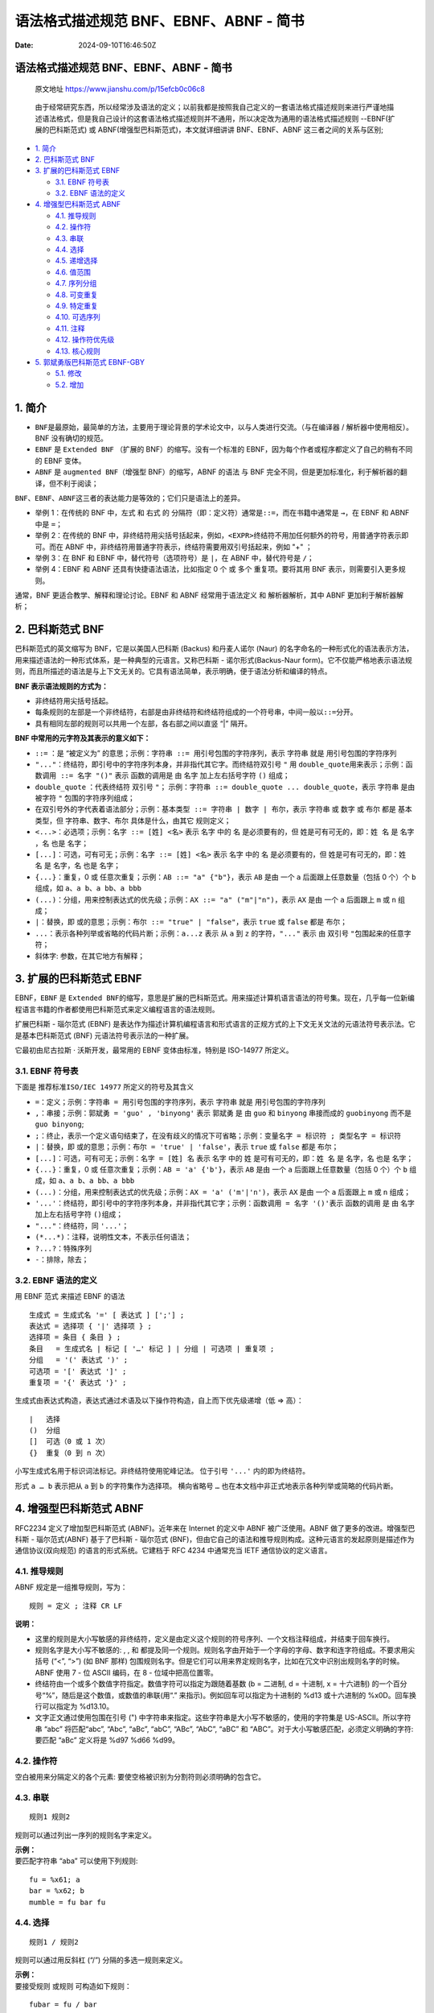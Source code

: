 =======================================
语法格式描述规范 BNF、EBNF、ABNF - 简书
=======================================

:Date: 2024-09-10T16:46:50Z

语法格式描述规范 BNF、EBNF、ABNF - 简书
=======================================

   原文地址 https://www.jianshu.com/p/15efcb0c06c8

..

   由于经常研究东西，所以经常涉及语法的定义；以前我都是按照我自己定义的一套语法格式描述规则来进行严谨地描述语法格式，但是我自己设计的这套语法格式描述规则并不通用，所以决定改为通用的语法格式描述规则
   --EBNF(扩展的巴科斯范式) 或 ABNF(增强型巴科斯范式)，本文就详细讲讲
   BNF、EBNF、ABNF 这三者之间的关系与区别;

-  `1. 简介 <#1-%E7%AE%80%E4%BB%8B>`__

-  `2. 巴科斯范式
   BNF <#2-%E5%B7%B4%E7%A7%91%E6%96%AF%E8%8C%83%E5%BC%8Fbnf>`__

-  `3. 扩展的巴科斯范式
   EBNF <#3-%E6%89%A9%E5%B1%95%E7%9A%84%E5%B7%B4%E7%A7%91%E6%96%AF%E8%8C%83%E5%BC%8Febnf>`__

   -  `3.1. EBNF 符号表 <#31-ebnf%E7%AC%A6%E5%8F%B7%E8%A1%A8>`__
   -  `3.2. EBNF
      语法的定义 <#32-ebnf%E8%AF%AD%E6%B3%95%E7%9A%84%E5%AE%9A%E4%B9%89>`__

-  `4. 增强型巴科斯范式
   ABNF <#4-%E5%A2%9E%E5%BC%BA%E5%9E%8B%E5%B7%B4%E7%A7%91%E6%96%AF%E8%8C%83%E5%BC%8Fabnf>`__

   -  `4.1. 推导规则 <#41-%E6%8E%A8%E5%AF%BC%E8%A7%84%E5%88%99>`__
   -  `4.2. 操作符 <#42-%E6%93%8D%E4%BD%9C%E7%AC%A6>`__
   -  `4.3. 串联 <#43-%E4%B8%B2%E8%81%94>`__
   -  `4.4. 选择 <#44-%E9%80%89%E6%8B%A9>`__
   -  `4.5. 递增选择 <#45-%E9%80%92%E5%A2%9E%E9%80%89%E6%8B%A9>`__
   -  `4.6. 值范围 <#46-%E5%80%BC%E8%8C%83%E5%9B%B4>`__
   -  `4.7. 序列分组 <#47-%E5%BA%8F%E5%88%97%E5%88%86%E7%BB%84>`__
   -  `4.8. 可变重复 <#48-%E5%8F%AF%E5%8F%98%E9%87%8D%E5%A4%8D>`__
   -  `4.9. 特定重复 <#49-%E7%89%B9%E5%AE%9A%E9%87%8D%E5%A4%8D>`__
   -  `4.10. 可选序列 <#410-%E5%8F%AF%E9%80%89%E5%BA%8F%E5%88%97>`__
   -  `4.11. 注释 <#411-%E6%B3%A8%E9%87%8A>`__
   -  `4.12.
      操作符优先级 <#412-%E6%93%8D%E4%BD%9C%E7%AC%A6%E4%BC%98%E5%85%88%E7%BA%A7>`__
   -  `4.13. 核心规则 <#413-%E6%A0%B8%E5%BF%83%E8%A7%84%E5%88%99>`__

-  `5. 郭斌勇版巴科斯范式
   EBNF-GBY <#5-%E9%83%AD%E6%96%8C%E5%8B%87%E7%89%88%E5%B7%B4%E7%A7%91%E6%96%AF%E8%8C%83%E5%BC%8Febnf-gby>`__

   -  `5.1. 修改 <#51-%E4%BF%AE%E6%94%B9>`__
   -  `5.2. 增加 <#52-%E5%A2%9E%E5%8A%A0>`__

.. _1-简介:

1. 简介
=======

-  ​\ ``BNF``\ ​
   是最原始，最简单的方法，主要用于理论背景的学术论文中，以与人类进行交流。（与在编译器
   / 解析器中使用相反）。BNF 没有确切的规范。
-  ​\ ``EBNF``\ ​ 是 ``Extended BNF``\ ​ （扩展的
   BNF）的缩写。没有一个标准的
   EBNF，因为每个作者或程序都定义了自己的稍有不同的 EBNF 变体。
-  ​\ ``ABNF``\ ​ 是 ``augmented BNF``\ ​（增强型 BNF）的缩写，ABNF 的语法
   与 BNF 完全不同，但是更加标准化，利于解析器的翻译，但不利于阅读；

​\ ``BNF``\ ​、\ ``EBNF``\ ​、\ ``ABNF``\ ​
这三者的表达能力是等效的；它们只是语法上的差异。

-  举例 1：在传统的 BNF 中，左式 和 右式 的
   分隔符（即：定义符）通常是\ ``::=``\ ​，而在书籍中通常是 ``→``\ ​，在
   EBNF 和 ABNF 中是 ``=``\ ​；
-  举例 2：在传统的 BNF
   中，非终结符用尖括号括起来，例如，\ ``<EXPR>``\ ​终结符不用加任何额外的符号，用普通字符表示即可。而在
   ABNF 中，非终结符用普通字符表示，终结符需要用双引号括起来，例如 "+"
   ；
-  举例 3：在 BNF 和 EBNF 中，替代符号（选项符号）是 ``|``\ ​，在 ABNF
   中，替代符号是 ``/``\ ​；
-  举例 4：EBNF 和 ABNF 还具有快捷语法语法，比如指定 0 个 或 多个
   重复项。要将其用 BNF 表示，则需要引入更多规则。

通常，BNF 更适合教学、解释和理论讨论。EBNF 和 ABNF 经常用于语法定义 和
解析器解析，其中 ABNF 更加利于解析器解析；

.. _2-巴科斯范式-bnf:

2. 巴科斯范式 BNF
=================

巴科斯范式的英文缩写为 BNF，它是以美国人巴科斯 (Backus) 和丹麦人诺尔
(Naur)
的名字命名的一种形式化的语法表示方法，用来描述语法的一种形式体系，是一种典型的元语言。又称巴科斯
- 诺尔形式(Backus-Naur
form)。它不仅能严格地表示语法规则，而且所描述的语法是与上下文无关的。它具有语法简单，表示明确，便于语法分析和编译的特点。

**BNF 表示语法规则的方式为：**

-  非终结符用尖括号括起。
-  每条规则的左部是一个非终结符，右部是由非终结符和终结符组成的一个符号串，中间一般以\ ``::=``\ ​分开。
-  具有相同左部的规则可以共用一个左部，各右部之间以直竖 “|” 隔开。

**BNF 中常用的元字符及其表示的意义如下：**

-  ​\ ``::=``\ ​ ：是 “被定义为”
   的意思；示例：\ ``字符串 ::= 用引号包围的字符序列``\ ​，表示
   ``字符串``\ ​ 就是 ``用引号包围的字符序列``\ ​
-  ​\ ``"..."``\ ​：终结符，即引号中的字符序列本身，并非指代其它字。而终结符双引号
   ``"``\ ​ 用 ``double_quote``\ ​
   用来表示；示例：\ ``函数调用 ::= 名字 "()"``\ ​ 表示 ``函数的调用``\ ​
   是 由 ``名字``\ ​ 加上左右括号字符 ``()``\ ​ 组成；
-  ​\ ``double_quote``\ ​ ：代表终结符 双引号 ``"``\ ​；
   示例：\ ``字符串 ::= double_quote ... double_quote``\ ​，表示
   ``字符串``\ ​ 是由被字符 ``"``\ ​ 包围的字符序列组成；
-  在双引号外的字代表着语法部分；示例：\ ``基本类型 ::= 字符串 | 数字 | 布尔``\ ​，表示
   ``字符串``\ ​ 或 ``数字``\ ​ 或 ``布尔``\ ​ 都是 ``基本类型``\ ​，但
   ``字符串``\ ​、\ ``数字``\ ​、\ ``布尔``\ ​ 具体是什么，由其它
   规则定义；
-  ​\ ``<...>``\ ​：必选项；示例：\ ``名字 ::= [姓] <名>``\ ​ 表示
   ``名字``\ ​ 中的 ``名``\ ​ 是必须要有的，但 ``姓``\ ​
   是可有可无的，即：\ ``姓 名``\ ​ 是 ``名字``\ ​，\ ``名``\ ​ 也是
   ``名字``\ ​；
-  ​\ ``[...]``\ ​：可选，可有可无；示例：\ ``名字 ::= [姓] <名>``\ ​ 表示
   ``名字``\ ​ 中的 ``名``\ ​ 是必须要有的，但 ``姓``\ ​
   是可有可无的，即：\ ``姓 名``\ ​ 是 ``名字``\ ​，\ ``名``\ ​ 也是
   ``名字``\ ​；
-  ​\ ``{...}``\ ​：重复，0 或
   任意次重复；示例：\ ``AB ::= "a" {"b"}``\ ​，表示 ``AB``\ ​ 是由 一个
   ``a``\ ​ 后面跟上任意数量（包括 0 个）个 ``b``\ ​ 组成，如
   ``a``\ ​、\ ``a b``\ ​、\ ``a bb``\ ​、\ ``a bbb``\ ​
-  ​\ ``(...)``\ ​：分组，用来控制表达式的优先级；示例：\ ``AX ::= "a" ("m"|"n")``\ ​，表示
   ``AX``\ ​ 是由 一个 ``a``\ ​ 后面跟上 ``m``\ ​ 或 ``n``\ ​ 组成；
-  ​\ ``|``\ ​：替换，即 ``或``\ ​
   的意思；示例：\ ``布尔 ::= "true" | "false"``\ ​，表示 ``true``\ ​ 或
   ``false``\ ​ 都是 ``布尔``\ ​；
-  ​\ ``...``\ ​：表示各种列举或省略的代码片断；示例：\ ``a...z``\ ​ 表示
   从 ``a``\ ​ 到 ``z``\ ​ 的字符，\ ``"..."``\ ​ 表示 由 双引号 ``"``\ ​
   包围起来的任意字符；
-  斜体字: 参数，在其它地方有解释；

.. _3-扩展的巴科斯范式-ebnf:

3. 扩展的巴科斯范式 EBNF
========================

EBNF，\ ``EBNF``\ ​ 是 ``Extended BNF``\ ​
的缩写，意思是扩展的巴科斯范式。用来描述计算机语言语法的符号集。现在，几乎每一位新编程语言书籍的作者都使用巴科斯范式来定义编程语言的语法规则。

扩展巴科斯 - 瑙尔范式 (EBNF)
是表达作为描述计算机编程语言和形式语言的正规方式的上下文无关文法的元语法符号表示法。它是基本巴科斯范式
(BNF) 元语法符号表示法的一种扩展。

它最初由尼古拉斯 · 沃斯开发，最常用的 EBNF 变体由标准，特别是 ISO-14977
所定义。

.. _31-ebnf-符号表:

3.1. EBNF 符号表
----------------

下面是 ``推荐标准ISO/IEC 14977``\ ​ 所定义的符号及其含义

-  ​\ ``=``\ ​：定义；示例：\ ``字符串 = 用引号包围的字符序列``\ ​，表示
   ``字符串``\ ​ 就是 ``用引号包围的字符序列``\ ​
-  ​\ ``,``\ ​：串接；示例：\ ``郭斌勇 = 'guo' , 'binyong'``\ ​ 表示
   ``郭斌勇``\ ​ 是 由 ``guo``\ ​ 和 ``binyong``\ ​ 串接而成的
   ``guobinyong``\ ​ 而不是 ``guo binyong``\ ​;
-  ​\ ``;``\ ​：终止，表示一个定义语句结束了，在没有歧义的情况下可省略；示例：\ ``变量名字 = 标识符 ; 类型名字 = 标识符``\ ​
-  ​\ ``|``\ ​：替换，即 ``或``\ ​
   的意思；示例：\ ``布尔 = 'true' | 'false'``\ ​，表示 ``true``\ ​ 或
   ``false``\ ​ 都是 ``布尔``\ ​；
-  ​\ ``[...]``\ ​：可选，可有可无；示例：\ ``名字 = [姓] 名``\ ​ 表示
   ``名字``\ ​ 中的 ``姓``\ ​ 是可有可无的，即：\ ``姓 名``\ ​ 是
   ``名字``\ ​，\ ``名``\ ​ 也是 ``名字``\ ​；
-  ​\ ``{...}``\ ​：重复，0 或
   任意次重复；示例：\ ``AB = 'a' {'b'}``\ ​，表示 ``AB``\ ​ 是由 一个
   ``a``\ ​ 后面跟上任意数量（包括 0 个）个 ``b``\ ​ 组成，如
   ``a``\ ​、\ ``a b``\ ​、\ ``a bb``\ ​、\ ``a bbb``\ ​
-  ​\ ``(...)``\ ​：分组，用来控制表达式的优先级；示例：\ ``AX = 'a' ('m'|'n')``\ ​，表示
   ``AX``\ ​ 是由 一个 ``a``\ ​ 后面跟上 ``m``\ ​ 或 ``n``\ ​ 组成；
-  ​\ ``'...'``\ ​：终结符，即引号中的字符序列本身，并非指代其它字；示例：\ ``函数调用 = 名字 '()'``\ ​
   表示 ``函数的调用``\ ​ 是 由 ``名字``\ ​ 加上左右括号字符 ``()``\ ​
   组成；
-  ​\ ``"..."``\ ​：终结符，同 ``'...'``\ ​；
-  ​\ ``(*...*)``\ ​：注释，说明性文本，不表示任何语法；
-  ​\ ``?...?``\ ​：特殊序列
-  ​\ ``-``\ ​：排除，除去；

.. _32-ebnf-语法的定义:

3.2. EBNF 语法的定义
--------------------

用 EBNF 范式 来描述 EBNF 的语法

::

   生成式 = 生成式名 '=' [ 表达式 ] [';'] ;
   表达式 = 选择项 { '|' 选择项 } ;
   选择项 = 条目 { 条目 } ;
   条目   = 生成式名 | 标记 [ '…' 标记 ] | 分组 | 可选项 | 重复项 ;
   分组   = '(' 表达式 ')' ;
   可选项 = '[' 表达式 ']' ;
   重复项 = '{' 表达式 '}' ;

生成式由表达式构造，表达式通过术语及以下操作符构造，自上而下优先级递增（低
=> 高）：

::

   |   选择
   ()  分组
   []  可选（0 或 1 次）
   {}  重复（0 到 n 次）

小写生成式名用于标识词法标记。非终结符使用驼峰记法。 位于引号
``'...'``\ ​ 内的即为终结符。

形式 ``a … b``\ ​ 表示把从 ``a``\ ​ 到 ``b``\ ​ 的字符集作为选择项。
横向省略号 ``…``\ ​ 也在本文档中非正式地表示各种列举或简略的代码片断。

.. _4-增强型巴科斯范式-abnf:

4. 增强型巴科斯范式 ABNF
========================

RFC2234 定义了增加型巴科斯范式 (ABNF)。近年来在 Internet 的定义中 ABNF
被广泛使用。ABNF 做了更多的改进。增强型巴科斯 - 瑙尔范式(ABNF)
基于了巴科斯 - 瑙尔范式
(BNF)，但由它自己的语法和推导规则构成。这种元语言的发起原则是描述作为通信协议(双向规范)
的语言的形式系统。它建档于 RFC 4234 中通常充当 IETF 通信协议的定义语言。

.. _41-推导规则:

4.1. 推导规则
-------------

ABNF 规定是一组推导规则，写为：

::

   规则 = 定义 ; 注释 CR LF

**说明：**

-  这里的规则是大小写敏感的非终结符，定义是由定义这个规则的符号序列、一个文档注释组成，并结束于回车换行。
-  规则名字是大小写不敏感的: , , 和
   都提及同一个规则。规则名字由开始于一个字母的字母、数字和连字符组成。不要求用尖括号
   (“<”, “>”) (如 BNF 那样)
   包围规则名字。但是它们可以用来界定规则名字，比如在冗文中识别出规则名字的时候。ABNF
   使用 7 - 位 ASCII 编码，在 8 - 位域中把高位置零。
-  终结符由一个或多个数值字符指定。数值字符可以指定为跟随着基数 (b =
   二进制, d = 十进制, x = 十六进制)
   的一个百分号“%”，随后是这个数值，或数值的串联(用“.”
   来指示)。例如回车可以指定为十进制的 %d13 或十六进制的
   %x0D。回车换行可以指定为 %d13.10。
-  文字正文通过使用包围在引号 (")
   中字符串来指定。这些字符串是大小写不敏感的，使用的字符集是
   US-ASCII。所以字符串 “abc” 将匹配“abc”, “Abc”, “aBc”, “abC”, “ABc”,
   “AbC”, “aBC” 和 “ABC”。对于大小写敏感匹配，必须定义明确的字符: 要匹配
   “aBc” 定义将是 %d97 %d66 %d99。

.. _42-操作符:

4.2. 操作符
-----------

空白被用来分隔定义的各个元素: 要使空格被识别为分割符则必须明确的包含它。

.. _43-串联:

4.3. 串联
---------

::

   规则1 规则2

规则可以通过列出一序列的规则名字来定义。

| **示例：**
| 要匹配字符串 “aba” 可以使用下列规则:

::

   fu = %x61; a
   bar = %x62; b
   mumble = fu bar fu

.. _44-选择:

4.4. 选择
---------

::

   规则1 / 规则2

规则可以通过用反斜杠 (“/”) 分隔的多选一规则来定义。

| **示例：**
| 要接受规则 或规则 可构造如下规则：

::

   fubar = fu / bar

.. _45-递增选择:

4.5. 递增选择
-------------

::

   规则1 =/ 规则2

可以通过使用在规则名字和定义之间的 “=/” 来向一个规则增加补充选择。

| **示例：**
| 规则

::

   ruleset = alt1 / alt2 / alt3 / alt4 / alt5

等价于

::

   ruleset = alt1 / alt2
   ruleset =/ alt3
   ruleset =/ alt4 / alt5

.. _46-值范围:

4.6. 值范围
-----------

::

   %c##-##

数值范围可以通过使用连字符 (“-”) 来指定。

| **示例：**
| 规则

::

   OCTAL = "0" / "1" / "2" / "3" / "4" / "5" / "6" / "7"

等价于

::

   OCTAL = %x30-37

.. _47-序列分组:

4.7. 序列分组
-------------

::

   (规则1 规则2)

元素可以放置在圆括号中来组合定义中的规则。

| **示例：**
| 要匹配 “elem fubar snafu” 或“elem tarfu snafu”可以构造下列规则：

::

   group = elem (fubar / tarfu) snafu

要匹配 “elem fubar” 或“tarfu snafu”可以构造下列规则：

::

   group = elem fubar / tarfu snafu
   group = (elem fubar) / (tarfu snafu)

.. _48-可变重复:

4.8. 可变重复
-------------

::

   n*m规则

| 要指示一个元素的重复可以使用形式 ``<a>*<b>元素``\ ​。可选的 ``<a>``\ ​
  给出要包括的元素的最小数目，缺省为 0。可选的 ``<b>``\ ​
  给出要包括的元素的最大数目，缺省为无穷。
| 对零或多个元素使用 ``*元素``\ ​，对一或多个元素使用
  ``1*元素``\ ​，对二或三个元素使用 ``2*3元素``\ ​。

.. _49-特定重复:

4.9. 特定重复
-------------

::

   n规则

| 要指示明确数目的元素可使用形式 ``<a>元素``\ ​，它等价于
  ``<a>*<a>元素``\ ​。
| 使用 2DIGIT 得到两个数字，使用 3DIGIT 得到三个数字。(DIGIT
  在下面的核心规则中定义)。

.. _410-可选序列:

4.10. 可选序列
--------------

::

   [规则]

| **示例：**
| 要指示可选元素下列构造是等价的：

::

   [fubar snafu]
   *1(fubar snafu)
   0*1(fubar snafu)

.. _411-注释:

4.11. 注释
----------

::

   ; 注释

分号 (“;”) 开始一个注释并持续到此行的结束。

.. _412-操作符优先级:

4.12. 操作符优先级
------------------

上述操作符有从最紧绑定 (binding) 到最松绑定的给定优先级:

1. 字符串，名字形成 (formation)
2. 注释
3. 值范围
4. 重复
5. 分组，可选
6. 串联
7. 选择

与串联一起使用选择操作符可以造成混淆，建议使用分组来做明确串联分组。

.. _413-核心规则:

4.13. 核心规则
--------------

核心规则定义于 ABNF 标准中；

​\ |image1|\ ​

核心规则. png

.. _5-郭斌勇版巴科斯范式-ebnf-gby:

5. 郭斌勇版巴科斯范式 EBNF-GBY
==============================

   对于会正则表达工式的人来说，可能不喜欢喜欢 EBNF
   的重复规则，而更喜欢正则表达工的重复规则（正如我的喜好一样），为了实现类正则的巴科斯范式，我便定义了郭斌勇版巴科斯范式
   EBNF-GBY；

郭斌勇版巴科斯范式 EBNF-GBY 是基本 ABNF 修改和扩展的，相对于
EBNF，有如下区别：

.. _51-修改:

5.1. 修改
---------

弃用 ABNF 中的重复规则 和 EBNF
中的可重复项表示\ ``{ }``\ ​，改用如下正则表达式的重复规则，如下：

::

   规则{min,max}

表示\ ``规则``\ ​重复次数大于或等于\ ``min``\ ​次，小于或等于\ ``max``\ ​次；

| min 表示最小的重复次数，默认值为\ ``0``\ ​；
| max 表示最大的重复次数，默认值为\ ``无穷大``\ ​；
| 当\ ``min``\ ​或者\ ``max``\ ​被省略时，min 或者 max 取相应默认值；

::

   规则{n}

等价于：

::

   规则{n,n}

表示\ ``规则``\ ​重复 n 次；

.. _52-增加:

5.2. 增加
---------

相对 ABNF，增加以下元字符：

::

   ? : 表示前面的规则重复零次或一次；等价于`{0,1}`；
   + : 表示前面的规则重复一次或多次(大于等于1次）；等价于`{1,}`;
   * : 表示前面的规则重复任意次；等价于`{0,}`；

.. |image1| image:: assets/network-asset-3987507-af9c6e2a5d6d922b-20240910164721-og3wqtm.png
